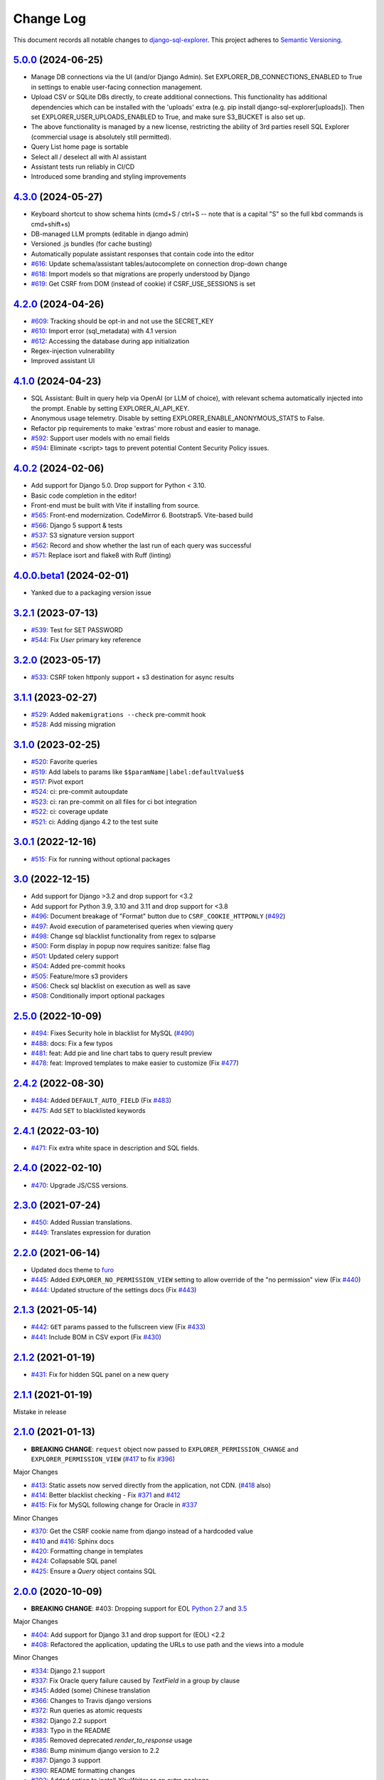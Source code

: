 ==========
Change Log
==========

This document records all notable changes to `django-sql-explorer <https://github.com/explorerhq/django-sql-explorer>`_.
This project adheres to `Semantic Versioning <https://semver.org/>`_.

`5.0.0`_ (2024-06-25)
===========================

* Manage DB connections via the UI (and/or Django Admin). Set EXPLORER_DB_CONNECTIONS_ENABLED
  to True in settings to enable user-facing connection management.
* Upload CSV or SQLite DBs directly, to create additional connections.
  This functionality has additional dependencies which can be installed with
  the 'uploads' extra (e.g. pip install django-sql-explorer[uploads]). Then set EXPLORER_USER_UPLOADS_ENABLED
  to True, and make sure S3_BUCKET is also set up.
* The above functionality is managed by a new license, restricting the
  ability of 3rd parties resell SQL Explorer (commercial usage is absolutely
  still permitted).
* Query List home page is sortable
* Select all / deselect all with AI assistant
* Assistant tests run reliably in CI/CD
* Introduced some branding and styling improvements


`4.3.0`_ (2024-05-27)
===========================

* Keyboard shortcut to show schema hints (cmd+S / ctrl+S -- note that is a capital
  "S" so the full kbd commands is cmd+shift+s)
* DB-managed LLM prompts (editable in django admin)
* Versioned .js bundles (for cache busting)
* Automatically populate assistant responses that contain code into the editor
* `#616`_: Update schema/assistant tables/autocomplete on connection drop-down change
* `#618`_: Import models so that migrations are properly understood by Django
* `#619`_: Get CSRF from DOM (instead of cookie) if CSRF_USE_SESSIONS is set

`4.2.0`_ (2024-04-26)
===========================
* `#609`_: Tracking should be opt-in and not use the SECRET_KEY
* `#610`_: Import error (sql_metadata) with 4.1 version
* `#612`_: Accessing the database during app initialization
* Regex-injection vulnerability
* Improved assistant UI

`4.1.0`_ (2024-04-23)
===========================
* SQL Assistant: Built in query help via OpenAI (or LLM of choice), with relevant schema
  automatically injected into the prompt. Enable by setting EXPLORER_AI_API_KEY.
* Anonymous usage telemetry. Disable by setting EXPLORER_ENABLE_ANONYMOUS_STATS to False.
* Refactor pip requirements to make 'extras' more robust and easier to manage.
* `#592`_: Support user models with no email fields
* `#594`_: Eliminate <script> tags to prevent potential Content Security Policy issues.

`4.0.2`_ (2024-02-06)
===========================
* Add support for Django 5.0. Drop support for Python < 3.10.
* Basic code completion in the editor!
* Front-end must be built with Vite if installing from source.
* `#565`_: Front-end modernization. CodeMirror 6. Bootstrap5. Vite-based build
* `#566`_: Django 5 support & tests
* `#537`_: S3 signature version support
* `#562`_: Record and show whether the last run of each query was successful
* `#571`_: Replace isort and flake8 with Ruff (linting)

`4.0.0.beta1`_ (2024-02-01)
===========================
* Yanked due to a packaging version issue

`3.2.1`_ (2023-07-13)
=====================
* `#539`_: Test for SET PASSWORD
* `#544`_: Fix `User` primary key reference

`3.2.0`_ (2023-05-17)
=====================
* `#533`_: CSRF token httponly support + s3 destination for async results

`3.1.1`_ (2023-02-27)
=====================
* `#529`_: Added ``makemigrations --check`` pre-commit hook
* `#528`_: Add missing migration

`3.1.0`_ (2023-02-25)
=====================
* `#520`_: Favorite queries
* `#519`_: Add labels to params like ``$$paramName|label:defaultValue$$``
* `#517`_: Pivot export

* `#524`_: ci: pre-commit autoupdate
* `#523`_: ci: ran pre-commit on all files for ci bot integration
* `#522`_: ci: coverage update
* `#521`_: ci: Adding django 4.2 to the test suite

`3.0.1`_ (2022-12-16)
=====================
* `#515`_: Fix for running without optional packages

`3.0`_ (2022-12-15)
===================
* Add support for Django >3.2 and drop support for <3.2
* Add support for Python 3.9, 3.10 and 3.11 and drop support for <3.8
* `#496`_: Document breakage of "Format" button due to ``CSRF_COOKIE_HTTPONLY`` (`#492`_)
* `#497`_: Avoid execution of parameterised queries when viewing query
* `#498`_: Change sql blacklist functionality from regex to sqlparse
* `#500`_: Form display in popup now requires sanitize: false flag
* `#501`_: Updated celery support
* `#504`_: Added pre-commit hooks
* `#505`_: Feature/more s3 providers
* `#506`_: Check sql blacklist on execution as well as save
* `#508`_: Conditionally import optional packages

`2.5.0`_ (2022-10-09)
=====================
* `#494`_: Fixes Security hole in blacklist for MySQL (`#490`_)
* `#488`_: docs: Fix a few typos
* `#481`_: feat: Add pie and line chart tabs to query result preview
* `#478`_: feat: Improved templates to make easier to customize (Fix `#477`_)


`2.4.2`_ (2022-08-30)
=====================
* `#484`_: Added ``DEFAULT_AUTO_FIELD`` (Fix `#483`_)
* `#475`_: Add ``SET`` to blacklisted keywords

`2.4.1`_ (2022-03-10)
=====================
* `#471`_: Fix extra white space in description and SQL fields.

`2.4.0`_ (2022-02-10)
=====================
* `#470`_: Upgrade JS/CSS versions.

`2.3.0`_ (2021-07-24)
=====================
* `#450`_: Added Russian translations.
* `#449`_: Translates expression for duration

`2.2.0`_ (2021-06-14)
=====================
* Updated docs theme to `furo`_
* `#445`_: Added ``EXPLORER_NO_PERMISSION_VIEW`` setting to allow override of the "no permission" view (Fix `#440`_)
* `#444`_: Updated structure of the settings docs (Fix `#443`_)

`2.1.3`_ (2021-05-14)
=====================
* `#442`_: ``GET`` params passed to the fullscreen view (Fix `#433`_)
* `#441`_: Include BOM in CSV export (Fix `#430`_)

`2.1.2`_ (2021-01-19)
=====================
* `#431`_: Fix for hidden SQL panel on a new query

`2.1.1`_ (2021-01-19)
=====================
Mistake in release

`2.1.0`_ (2021-01-13)
=====================

* **BREAKING CHANGE**: ``request`` object now passed to ``EXPLORER_PERMISSION_CHANGE`` and ``EXPLORER_PERMISSION_VIEW`` (`#417`_ to fix `#396`_)

Major Changes

* `#413`_: Static assets now served directly from the application, not CDN. (`#418`_ also)
* `#414`_: Better blacklist checking - Fix `#371`_ and `#412`_
* `#415`_: Fix for MySQL following change for Oracle in `#337`_

Minor Changes

* `#370`_: Get the CSRF cookie name from django instead of a hardcoded value
* `#410`_ and `#416`_: Sphinx docs
* `#420`_: Formatting change in templates
* `#424`_: Collapsable SQL panel
* `#425`_: Ensure a `Query` object contains SQL


`2.0.0`_ (2020-10-09)
=====================

* **BREAKING CHANGE**: #403: Dropping support for EOL `Python 2.7 <https://www.python.org/doc/sunset-python-2/>`_ and `3.5 <https://pythoninsider.blogspot.com/2020/10/python-35-is-no-longer-supported.html>`_

Major Changes

* `#404`_: Add support for Django 3.1 and drop support for (EOL) <2.2
* `#408`_: Refactored the application, updating the URLs to use path and the views into a module

Minor Changes

* `#334`_: Django 2.1 support
* `#337`_: Fix Oracle query failure caused by `TextField` in a group by clause
* `#345`_: Added (some) Chinese translation
* `#366`_: Changes to Travis django versions
* `#372`_: Run queries as atomic requests
* `#382`_: Django 2.2 support
* `#383`_: Typo in the README
* `#385`_: Removed deprecated `render_to_response` usage
* `#386`_: Bump minimum django version to 2.2
* `#387`_: Django 3 support
* `#390`_: README formatting changes
* `#393`_: Added option to install `XlsxWriter` as an extra package
* `#397`_: Bump patch version of django 2.2
* `#406`_: Show some love to the README
* Fix `#341`_: PYC files excluded from build


`1.1.3`_ (2019-09-23)
=====================

* `#347`_: URL-friendly parameter encoding
* `#354`_: Updating dependency reference for Python 3 compatibility
* `#357`_: Include database views in list of tables
* `#359`_: Fix unicode issue when generating migration with py2 or py3
* `#363`_: Do not use "message" attribute on exception
* `#368`_: Update EXPLORER_SCHEMA_EXCLUDE_TABLE_PREFIXES

Minor Changes

* release checklist included in repo
* readme updated with new screenshots
* python dependencies/optional-dependencies updated to latest (six, xlsxwriter, factory-boy, sqlparse)


`1.1.2`_ (2018-08-14)
=====================

* Fix `#269`_
* Fix bug when deleting query
* Fix bug when invalid characters present in Excel worksheet name

Major Changes

* Django 2.0 compatibility
* Improved interface to database connection management

Minor Changes

* Documentation updates
* Load images over same protocol as originating page


`1.1.1`_ (2017-03-21)
=====================

* Fix `#288`_ (incorrect import)


`1.1.0`_ (2017-03-19)
=====================

* **BREAKING CHANGE**: ``EXPLORER_DATA_EXPORTERS`` setting is now a list of tuples instead of a dictionary.
  This only affects you if you have customized this setting. This was to preserve ordering of the export buttons in the UI.
* **BREAKING CHANGE**: Values from the database are now escaped by default. Disable this behavior (enabling potential XSS attacks)
  with the ``EXPLORER_UNSAFE_RENDERING setting``.

Major Changes

* Django 1.10 and 2.0 compatibility
* Theming & visual updates
* PDF export
* Query-param based authentication (`#254`_)
* Schema built via SQL querying rather than Django app/model introspection. Paves the way for the tool to be pointed at any DB, not just Django DBs

Minor Changes

* Switched from TinyS3 to Boto (will switch to Boto3 in next release)
* Optionally show row numbers in results preview pane
* Full-screen view (icon on top-right of preview pane)
* Moved 'open in playground' to icon on top-right on SQL editor
* Save-only option (does not execute query)
* Show the time that the query was rendered (useful if you've had a tab open a while)


`1.0.0`_ (2016-06-16)
=====================

* **BREAKING CHANGE**: Dropped support for Python 2.6. See ``.travis.yml`` for test matrix.
* **BREAKING CHANGE**: The 'export' methods have all changed. Those these weren't originally designed to be external APIs,
  folks have written consuming code that directly called export code.

  If you had code that looked like:

      ``explorer.utils.csv_report(query)``

  You will now need to do something like:

      ``explorer.exporters.get_exporter_class('csv')(query).get_file_output()``

* There is a new export system! v1 is shipping with support for CSV, JSON, and Excel (xlsx). The availablility of these can be configured via the EXPLORER_DATA_EXPORTERS setting.
  * `Note` that for Excel export to work, you will need to install ``xlsxwriter`` from ``optional-requirements.txt.``
* Introduced Query History link. Find it towards the top right of a saved query.
* Front end performance improvements and library upgrades.
* Allow non-admins with permission to log into explorer.
* Added a proper test_project for an easier entry-point for contributors, or folks who want to kick the tires.
* Loads of little bugfixes.

`0.9.2`_ (2016-02-02)
=====================

* Fixed readme issue (.1) and ``setup.py`` issue (.2)

`0.9.1`_ (2016-02-01)
=====================

Major changes

* Dropped support for Django 1.6, added support for Django 1.9.
  See .travis.yml for test matrix.
* Dropped charted.js & visualization because it didn't work well.
* Client-side pivot tables with pivot.js. This is ridiculously cool!

Minor (but awesome!) changes

* Cmd-/ to comment/uncomment a block of SQL
* Quick 'shortcut' links to the corresponding querylog to more quickly share results.
  Look at the top-right of the editor. Also works for playground!
* Prompt for unsaved changes before navigating away
* Support for default parameter values via $$paramName:defaultValue$$
* Optional Celery task for truncating query logs as entries build up
* Display historical average query runtime

* Increased default number of rows from 100 to 1000
* Increased SQL editor size (5 additional visible lines)
* CSS cleanup and streamlining (making better use of foundation)
* Various bugfixes (blacklist not enforced on playground being the big one)
* Upgraded front-end libraries
* Hide Celery-based features if tasks not enabled.

`0.8.0`_ (2015-10-21)
=====================

* Snapshots! Dump the csv results of a query to S3 on a regular schedule.
  More details in readme.rst under 'features'.
* Async queries + email! If you have a query that takes a long time to run, execute it in the background and
  Explorer will send you an email with the results when they are ready. More details in readme.rst
* Run counts! Explorer inspects the query log to see how many times a query has been executed.
* Column Statistics! Click the ... on top of numeric columns in the results pane to see min, max, avg, sum, count, and missing values.
* Python 3! * Django 1.9!
* Delimiters! Export with delimiters other than commas.
* Listings respect permissions! If you've given permission to queries to non-admins,
  they will see only those queries on the listing page.

`0.7.0`_ (2015-02-18)
=====================

* Added search functionality to schema view and explorer view (using list.js).
* Python 2.6 compatibility.
* Basic charts via charted (from Medium via charted.co).
* SQL formatting function.
* Token authentication to retrieve csv version of queries.
* Fixed south_migrations packaging issue.
* Refactored front-end and pulled CSS and JS into dedicated files.

`0.6.0`_ (2014-11-05)
=====================

* Introduced Django 1.7 migrations. See readme.rst for info on how to run South migrations if you are not on Django 1.7 yet.
* Upgraded front-end libraries to latest versions.
* Added ability to grant selected users view permissions on selected queries via the ``EXPLORER_USER_QUERY_VIEWS`` parameter
* Example usage: ``EXPLORER_USER_QUERY_VIEWS = {1: [3,4], 2:[3]}``
* This would grant user with PK 1 read-only access to query with PK=3 and PK=4 and user 2 access to query 3.
* Bugfixes
* Navigating to an explorer URL without the trailing slash now redirects to the intended page (e.g. ``/logs`` -> ``/logs/``)
* Downloading a .csv and subsequently re-executing a query via a keyboard shortcut (cmd+enter) would re-submit the form and re-download the .csv. It now correctly just refreshes the query.
* Django 1.7 compatibility fix

`0.5.1`_ (2014-09-02)
=====================

Bugfixes

* Created_by_user not getting saved correctly
* Content-disposition .csv issue
* Issue with queries ending in ``...like '%...`` clauses
* Change the way customer user model is referenced

* Pseudo-folders for queries. Use "Foo * Ba1", "Foo * Bar2" for query names and the UI will build a little "Foo" pseudofolder for you in the query list.

`0.5.0`_ (2014-06-06)
=====================

* Query logs! Accessible via ``explorer/logs/``. You can look at previously executed queries (so you don't, for instance,
  lose that playground query you were working, or have to worry about mucking up a recorded query).
  It's quite usable now, and could be used for versioning and reverts in the future. It can be accessed at ``explorer/logs/``
* Actually captures the creator of the query via a ForeignKey relation, instead of just using a Char field.
* Re-introduced type information in the schema helpers.
* Proper relative URL handling after downloading a query as CSV.
* Users with view permissions can use query parameters. There is potential for SQL injection here.
  I think about the permissions as being about preventing users from borking up queries, not preventing them from viewing data.
  You've been warned.
* Refactored params handling for extra safety in multi-threaded environments.

`0.4.1`_ (2014-02-24)
=====================

* Renaming template blocks to prevent conflicts

`0.4`_ (2014-02-14 `Happy Valentine's Day!`)
============================================

* Templatized columns for easy linking
* Additional security config options for splitting create vs. view permissions
* Show many-to-many relation tables in schema helper

`0.3`_ (2014-01-25)
-------------------

* Query execution time shown in query preview
* Schema helper available as a sidebar in the query views
* Better defaults for sql blacklist
* Minor UI bug fixes

`0.2`_ (2014-01-05)
-------------------

* Support for parameters
* UI Tweaks
* Test coverage

`0.1.1`_ (2013-12-31)
=====================

Bug Fixes

* Proper SQL blacklist checks
* Downloading CSV from playground

`0.1`_ (2013-12-29)
-------------------

Initial Release

.. _0.1: https://github.com/explorerhq/django-sql-explorer/tree/0.1
.. _0.1.1: https://github.com/explorerhq/django-sql-explorer/compare/0.1...0.1.1
.. _0.2: https://github.com/explorerhq/django-sql-explorer/compare/0.1.1...0.2
.. _0.3: https://github.com/explorerhq/django-sql-explorer/compare/0.2...0.3
.. _0.4: https://github.com/explorerhq/django-sql-explorer/compare/0.3...0.4
.. _0.4.1: https://github.com/explorerhq/django-sql-explorer/compare/0.4...0.4.1
.. _0.5.0: https://github.com/explorerhq/django-sql-explorer/compare/0.4.1...0.5.0
.. _0.5.1: https://github.com/explorerhq/django-sql-explorer/compare/0.5.0...541148e7240e610f01dd0c260969c8d56e96a462
.. _0.6.0: https://github.com/explorerhq/django-sql-explorer/compare/0.5.0...0.6.0
.. _0.7.0: https://github.com/explorerhq/django-sql-explorer/compare/0.6.0...0.7.0
.. _0.8.0: https://github.com/explorerhq/django-sql-explorer/compare/0.7.0...0.8.0
.. _0.9.1: https://github.com/explorerhq/django-sql-explorer/compare/0.9.0...0.9.1
.. _0.9.2: https://github.com/explorerhq/django-sql-explorer/compare/0.9.1...0.9.2
.. _1.0.0: https://github.com/explorerhq/django-sql-explorer/compare/0.9.2...1.0.0

.. _1.1.0: https://github.com/explorerhq/django-sql-explorer/compare/1.0.0...1.1.1
.. _1.1.1: https://github.com/explorerhq/django-sql-explorer/compare/1.1.0...1.1.1
.. _1.1.2: https://github.com/explorerhq/django-sql-explorer/compare/1.1.1...1.1.2
.. _1.1.3: https://github.com/explorerhq/django-sql-explorer/compare/1.1.2...1.1.3
.. _2.0.0: https://github.com/explorerhq/django-sql-explorer/compare/1.1.3...2.0
.. _2.1.0: https://github.com/explorerhq/django-sql-explorer/compare/2.0...2.1.0
.. _2.1.1: https://github.com/explorerhq/django-sql-explorer/compare/2.1.0...2.1.1
.. _2.1.2: https://github.com/explorerhq/django-sql-explorer/compare/2.1.1...2.1.2
.. _2.1.3: https://github.com/explorerhq/django-sql-explorer/compare/2.1.2...2.1.3
.. _2.2.0: https://github.com/explorerhq/django-sql-explorer/compare/2.1.3...2.2.0
.. _2.3.0: https://github.com/explorerhq/django-sql-explorer/compare/2.2.0...2.3.0
.. _2.4.0: https://github.com/explorerhq/django-sql-explorer/compare/2.3.0...2.4.0
.. _2.4.1: https://github.com/explorerhq/django-sql-explorer/compare/2.4.0...2.4.1
.. _2.4.2: https://github.com/explorerhq/django-sql-explorer/compare/2.4.1...2.4.2
.. _2.5.0: https://github.com/explorerhq/django-sql-explorer/compare/2.4.2...2.5.0
.. _3.0: https://github.com/explorerhq/django-sql-explorer/compare/2.5.0...3.0
.. _3.0.1: https://github.com/explorerhq/django-sql-explorer/compare/3.0...3.0.1
.. _3.1.0: https://github.com/explorerhq/django-sql-explorer/compare/3.0.1...3.1.0
.. _3.1.1: https://github.com/explorerhq/django-sql-explorer/compare/3.1.0...3.1.1
.. _3.2.0: https://github.com/explorerhq/django-sql-explorer/compare/3.1.1...3.2.0
.. _3.2.1: https://github.com/explorerhq/django-sql-explorer/compare/3.2.0...3.2.1
.. _4.0.0.beta1: https://github.com/explorerhq/django-sql-explorer/compare/3.2.1...4.0.0.beta1
.. _4.0.2: https://github.com/explorerhq/django-sql-explorer/compare/4.0.0...4.0.2
.. _4.1.0: https://github.com/explorerhq/django-sql-explorer/compare/4.0.2...4.1.0
.. _4.2.0: https://github.com/explorerhq/django-sql-explorer/compare/4.1.0...4.2.0
.. _4.3.0: https://github.com/explorerhq/django-sql-explorer/compare/4.2.0...4.3.0
.. _5.0.0: https://github.com/explorerhq/django-sql-explorer/compare/4.2.0...5.0.0

.. _#254: https://github.com/explorerhq/django-sql-explorer/pull/254
.. _#334: https://github.com/explorerhq/django-sql-explorer/pull/334
.. _#337: https://github.com/explorerhq/django-sql-explorer/pull/337
.. _#345: https://github.com/explorerhq/django-sql-explorer/pull/345
.. _#347: https://github.com/explorerhq/django-sql-explorer/pull/347
.. _#354: https://github.com/explorerhq/django-sql-explorer/pull/354
.. _#357: https://github.com/explorerhq/django-sql-explorer/pull/357
.. _#359: https://github.com/explorerhq/django-sql-explorer/pull/359
.. _#363: https://github.com/explorerhq/django-sql-explorer/pull/363
.. _#366: https://github.com/explorerhq/django-sql-explorer/pull/366
.. _#368: https://github.com/explorerhq/django-sql-explorer/pull/368
.. _#370: https://github.com/explorerhq/django-sql-explorer/pull/370
.. _#372: https://github.com/explorerhq/django-sql-explorer/pull/372
.. _#382: https://github.com/explorerhq/django-sql-explorer/pull/382
.. _#383: https://github.com/explorerhq/django-sql-explorer/pull/383
.. _#385: https://github.com/explorerhq/django-sql-explorer/pull/385
.. _#386: https://github.com/explorerhq/django-sql-explorer/pull/386
.. _#387: https://github.com/explorerhq/django-sql-explorer/pull/387
.. _#390: https://github.com/explorerhq/django-sql-explorer/pull/390
.. _#393: https://github.com/explorerhq/django-sql-explorer/pull/393
.. _#397: https://github.com/explorerhq/django-sql-explorer/pull/397
.. _#404: https://github.com/explorerhq/django-sql-explorer/pull/404
.. _#406: https://github.com/explorerhq/django-sql-explorer/pull/406
.. _#408: https://github.com/explorerhq/django-sql-explorer/pull/408
.. _#410: https://github.com/explorerhq/django-sql-explorer/pull/410
.. _#413: https://github.com/explorerhq/django-sql-explorer/pull/413
.. _#414: https://github.com/explorerhq/django-sql-explorer/pull/414
.. _#416: https://github.com/explorerhq/django-sql-explorer/pull/416
.. _#415: https://github.com/explorerhq/django-sql-explorer/pull/415
.. _#417: https://github.com/explorerhq/django-sql-explorer/pull/417
.. _#418: https://github.com/explorerhq/django-sql-explorer/pull/418
.. _#420: https://github.com/explorerhq/django-sql-explorer/pull/420
.. _#424: https://github.com/explorerhq/django-sql-explorer/pull/424
.. _#425: https://github.com/explorerhq/django-sql-explorer/pull/425
.. _#441: https://github.com/explorerhq/django-sql-explorer/pull/441
.. _#442: https://github.com/explorerhq/django-sql-explorer/pull/442
.. _#444: https://github.com/explorerhq/django-sql-explorer/pull/444
.. _#445: https://github.com/explorerhq/django-sql-explorer/pull/445
.. _#449: https://github.com/explorerhq/django-sql-explorer/pull/449
.. _#450: https://github.com/explorerhq/django-sql-explorer/pull/450
.. _#470: https://github.com/explorerhq/django-sql-explorer/pull/470
.. _#471: https://github.com/explorerhq/django-sql-explorer/pull/471
.. _#475: https://github.com/explorerhq/django-sql-explorer/pull/475
.. _#478: https://github.com/explorerhq/django-sql-explorer/pull/478
.. _#481: https://github.com/explorerhq/django-sql-explorer/pull/481
.. _#484: https://github.com/explorerhq/django-sql-explorer/pull/484
.. _#488: https://github.com/explorerhq/django-sql-explorer/pull/488
.. _#494: https://github.com/explorerhq/django-sql-explorer/pull/494
.. _#496: https://github.com/explorerhq/django-sql-explorer/pull/496
.. _#497: https://github.com/explorerhq/django-sql-explorer/pull/497
.. _#498: https://github.com/explorerhq/django-sql-explorer/pull/498
.. _#500: https://github.com/explorerhq/django-sql-explorer/pull/500
.. _#501: https://github.com/explorerhq/django-sql-explorer/pull/501
.. _#504: https://github.com/explorerhq/django-sql-explorer/pull/504
.. _#505: https://github.com/explorerhq/django-sql-explorer/pull/505
.. _#506: https://github.com/explorerhq/django-sql-explorer/pull/506
.. _#508: https://github.com/explorerhq/django-sql-explorer/pull/508
.. _#515: https://github.com/explorerhq/django-sql-explorer/pull/515
.. _#517: https://github.com/explorerhq/django-sql-explorer/pull/517
.. _#519: https://github.com/explorerhq/django-sql-explorer/pull/519
.. _#520: https://github.com/explorerhq/django-sql-explorer/pull/520
.. _#521: https://github.com/explorerhq/django-sql-explorer/pull/521
.. _#522: https://github.com/explorerhq/django-sql-explorer/pull/522
.. _#523: https://github.com/explorerhq/django-sql-explorer/pull/523
.. _#524: https://github.com/explorerhq/django-sql-explorer/pull/524
.. _#528: https://github.com/explorerhq/django-sql-explorer/pull/528
.. _#529: https://github.com/explorerhq/django-sql-explorer/pull/529
.. _#533: https://github.com/explorerhq/django-sql-explorer/pull/533
.. _#537: https://github.com/explorerhq/django-sql-explorer/pull/537
.. _#539: https://github.com/explorerhq/django-sql-explorer/pull/539
.. _#544: https://github.com/explorerhq/django-sql-explorer/pull/544
.. _#562: https://github.com/explorerhq/django-sql-explorer/pull/562
.. _#565: https://github.com/explorerhq/django-sql-explorer/pull/565
.. _#566: https://github.com/explorerhq/django-sql-explorer/pull/566
.. _#571: https://github.com/explorerhq/django-sql-explorer/pull/571
.. _#594: https://github.com/explorerhq/django-sql-explorer/pull/594


.. _#269: https://github.com/explorerhq/django-sql-explorer/issues/269
.. _#288: https://github.com/explorerhq/django-sql-explorer/issues/288
.. _#341: https://github.com/explorerhq/django-sql-explorer/issues/341
.. _#371: https://github.com/explorerhq/django-sql-explorer/issues/371
.. _#396: https://github.com/explorerhq/django-sql-explorer/issues/396
.. _#412: https://github.com/explorerhq/django-sql-explorer/issues/412
.. _#430: https://github.com/explorerhq/django-sql-explorer/issues/430
.. _#431: https://github.com/explorerhq/django-sql-explorer/issues/431
.. _#433: https://github.com/explorerhq/django-sql-explorer/issues/433
.. _#440: https://github.com/explorerhq/django-sql-explorer/issues/440
.. _#443: https://github.com/explorerhq/django-sql-explorer/issues/443
.. _#477: https://github.com/explorerhq/django-sql-explorer/issues/477
.. _#483: https://github.com/explorerhq/django-sql-explorer/issues/483
.. _#490: https://github.com/explorerhq/django-sql-explorer/issues/490
.. _#492: https://github.com/explorerhq/django-sql-explorer/issues/492
.. _#592: https://github.com/explorerhq/django-sql-explorer/issues/592
.. _#609: https://github.com/explorerhq/django-sql-explorer/issues/609
.. _#610: https://github.com/explorerhq/django-sql-explorer/issues/610
.. _#612: https://github.com/explorerhq/django-sql-explorer/issues/612
.. _#616: https://github.com/explorerhq/django-sql-explorer/issues/616
.. _#618: https://github.com/explorerhq/django-sql-explorer/issues/618
.. _#619: https://github.com/explorerhq/django-sql-explorer/issues/619

.. _furo: https://github.com/pradyunsg/furo
